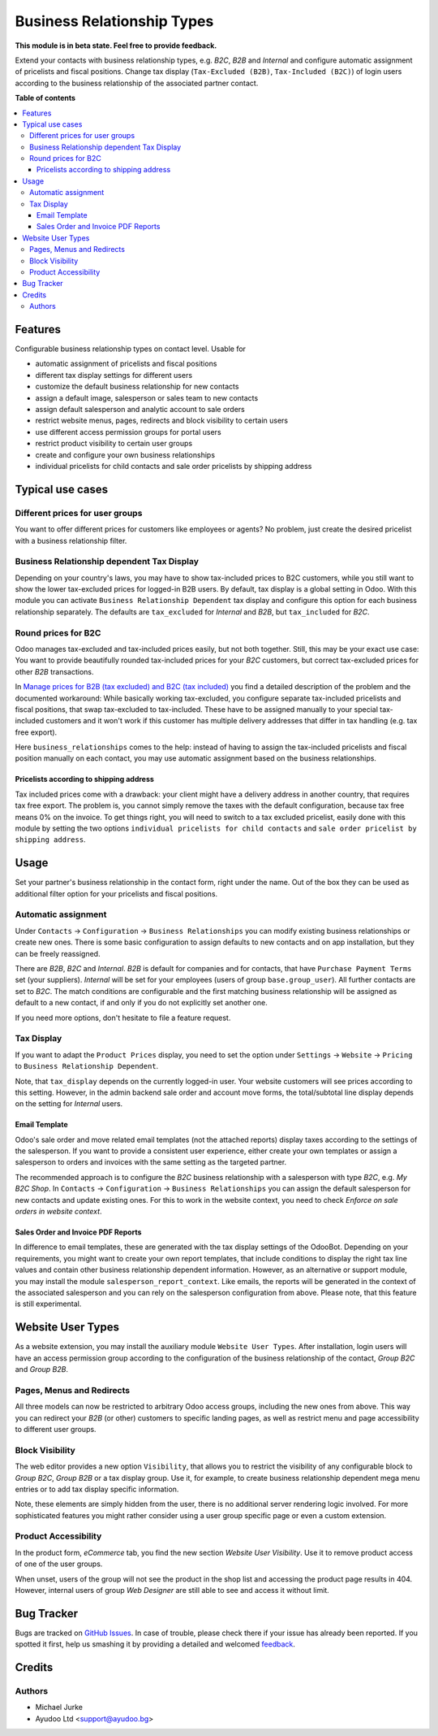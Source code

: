 Business Relationship Types
===========================

.. image:: https://img.shields.io/badge/license-LGPL--3-blue.svg
   :target: http://www.gnu.org/licenses/lgpl-3.0-standalone.html
   :alt: License: LGPL-3

**This module is in beta state. Feel free to provide feedback.**

Extend your contacts with business relationship types, e.g. `B2C`, `B2B` and
`Internal` and configure automatic assignment of pricelists and fiscal positions.
Change tax display (``Tax-Excluded (B2B)``, ``Tax-Included (B2C)``) of login users
according to the business relationship of the associated partner contact.

**Table of contents**

.. contents::
   :local:


Features
--------

Configurable business relationship types on contact level. Usable for

* automatic assignment of pricelists and fiscal positions
* different tax display settings for different users
* customize the default business relationship for new contacts
* assign a default image, salesperson or sales team to new contacts
* assign default salesperson and analytic account to sale orders
* restrict website menus, pages, redirects and block visibility to certain users
* use different access permission groups for portal users
* restrict product visibility to certain user groups
* create and configure your own business relationships
* individual pricelists for child contacts and sale order pricelists by shipping address


Typical use cases
-----------------

Different prices for user groups
^^^^^^^^^^^^^^^^^^^^^^^^^^^^^^^^

You want to offer different prices for customers like employees or agents? No problem,
just create the desired pricelist with a business relationship filter.


Business Relationship dependent Tax Display
^^^^^^^^^^^^^^^^^^^^^^^^^^^^^^^^^^^^^^^^^^^

Depending on your country's laws, you may have to show tax-included prices to B2C
customers, while you still want to show the lower tax-excluded prices for logged-in
B2B users.
By default, tax display is a global setting in Odoo. With this module you can
activate ``Business Relationship Dependent`` tax display and configure this option for
each business relationship separately.
The defaults are ``tax_excluded`` for `Internal` and `B2B`, but ``tax_included`` for
`B2C`.


Round prices for B2C
^^^^^^^^^^^^^^^^^^^^

Odoo manages tax-excluded and tax-included prices easily, but not both together.
Still, this may be your exact use case: You want to provide beautifully rounded
tax-included prices for your `B2C` customers, but correct tax-excluded prices for other
`B2B` transactions.

In `Manage prices for B2B (tax excluded) and B2C (tax
included) <https://www.odoo.com/documentation/14.0/applications/finance/accounting/taxation/taxes/B2B_B2C.html>`__
you find a detailed description of the problem and the documented workaround: While
basically working tax-excluded, you configure separate tax-included pricelists and
fiscal positions, that swap tax-excluded to tax-included. These have to be assigned
manually to your special tax-included customers and it won't work if this customer
has multiple delivery addresses that differ in tax handling (e.g. tax free export).

Here ``business_relationships`` comes to the help: instead of having to assign the
tax-included pricelists and fiscal position manually on each contact, you may use
automatic assignment based on the business relationships.


Pricelists according to shipping address
~~~~~~~~~~~~~~~~~~~~~~~~~~~~~~~~~~~~~~~~

Tax included prices come with a drawback: your client might have a delivery address
in another country, that requires tax free export. The problem is, you cannot simply
remove the taxes with the default configuration, because tax free means 0% on the
invoice. To get things right, you will need to switch to a tax excluded pricelist,
easily done with this module by setting the two options
``individual pricelists for child contacts`` and
``sale order pricelist by shipping address``.


Usage
-----

Set your partner's business relationship in the contact form, right under the name. Out
of the box they can be used as additional filter option for your pricelists and fiscal
positions.


Automatic assignment
^^^^^^^^^^^^^^^^^^^^

Under ``Contacts`` -> ``Configuration`` -> ``Business Relationships`` you can modify
existing business relationships or create new ones. There is some basic configuration to
assign defaults to new contacts and on app installation, but they can be freely
reassigned.

There are `B2B`, `B2C` and `Internal`. `B2B` is default for
companies and for contacts, that have ``Purchase Payment Terms`` set (your
suppliers). `Internal` will be set for your employees (users of group
``base.group_user``). All further contacts are set to `B2C`. The match conditions
are configurable and the first matching business relationship will be assigned as
default to a new contact, if and only if you do not explicitly set another one.

If you need more options, don't hesitate to file a feature request.


Tax Display
^^^^^^^^^^^

If you want to adapt the ``Product Prices`` display, you need to set the option
under ``Settings`` -> ``Website`` -> ``Pricing`` to ``Business Relationship Dependent``.

Note, that ``tax_display`` depends on the currently logged-in user. Your website
customers will see prices according to this setting. However, in the admin backend
sale order and account move forms, the total/subtotal line display depends on the
setting for `Internal` users.


Email Template
~~~~~~~~~~~~~~

Odoo's sale order and move related email templates (not the attached reports)
display taxes according to the settings of the salesperson. If you want to
provide a consistent user experience, either create your own templates or assign a
salesperson to orders and invoices with the same setting as the targeted partner.

The recommended approach is to configure the `B2C` business relationship with a
salesperson with type `B2C`, e.g. `My B2C Shop`. In ``Contacts`` -> ``Configuration``
-> ``Business Relationships`` you can assign the default salesperson for new contacts
and update existing ones. For this to work in the website context, you need to check
`Enforce on sale orders in website context`.


Sales Order and Invoice PDF Reports
~~~~~~~~~~~~~~~~~~~~~~~~~~~~~~~~~~~

In difference to email templates, these are generated with the tax display settings of
the OdooBot. Depending on your requirements, you might want to create your own report
templates, that include conditions to display the right tax line values and contain
other business relationship dependent information. However, as an alternative or
support module, you may install the module ``salesperson_report_context``. Like emails,
the reports will be generated in the context of the associated salesperson and you can
rely on the salesperson configuration from above.
Please note, that this feature is still experimental.


Website User Types
------------------

As a website extension, you may install the auxiliary module ``Website User Types``.
After installation, login users will have an access permission group according to the
configuration of the business relationship of the contact, `Group B2C` and
`Group B2B`.


Pages, Menus and Redirects
^^^^^^^^^^^^^^^^^^^^^^^^^^

All three models can now be restricted to arbitrary Odoo access groups, including the
new ones from above. This way you can redirect your `B2B` (or other) customers to
specific landing pages, as well as restrict menu and page accessibility to different
user groups.


Block Visibility
^^^^^^^^^^^^^^^^

The web editor provides a new option ``Visibility``, that allows you to restrict the
visibility of any configurable block to `Group B2C`, `Group B2B` or a tax display
group. Use it, for example, to create business relationship dependent mega menu entries
or to add tax display specific information.

Note, these elements are simply hidden from the user, there is no additional server
rendering logic involved. For more sophisticated features you might rather consider
using a user group specific page or even a custom extension.


Product Accessibility
^^^^^^^^^^^^^^^^^^^^^

In the product form, `eCommerce` tab, you find the new section
`Website User Visibility`. Use it to remove product access of one of the user groups.

When unset, users of the group will not see the product in the shop list and accessing
the product page results in 404. However, internal users of group `Web Designer` are
still able to see and access it without limit.


Bug Tracker
-----------

Bugs are tracked on `GitHub Issues <https://github.com/ayudoo/odoo_business_relationships/issues>`_.
In case of trouble, please check there if your issue has already been reported.
If you spotted it first, help us smashing it by providing a detailed and welcomed
`feedback <https://github.com/ayudoo/odoo_business_relationships/issues/new?body=**Steps%20to%20reproduce**%0A%0A**Current%20behavior**%0A%0A**Expected%20behavior**>`_.

Credits
-------

Authors
^^^^^^^

* Michael Jurke
* Ayudoo Ltd <support@ayudoo.bg>

